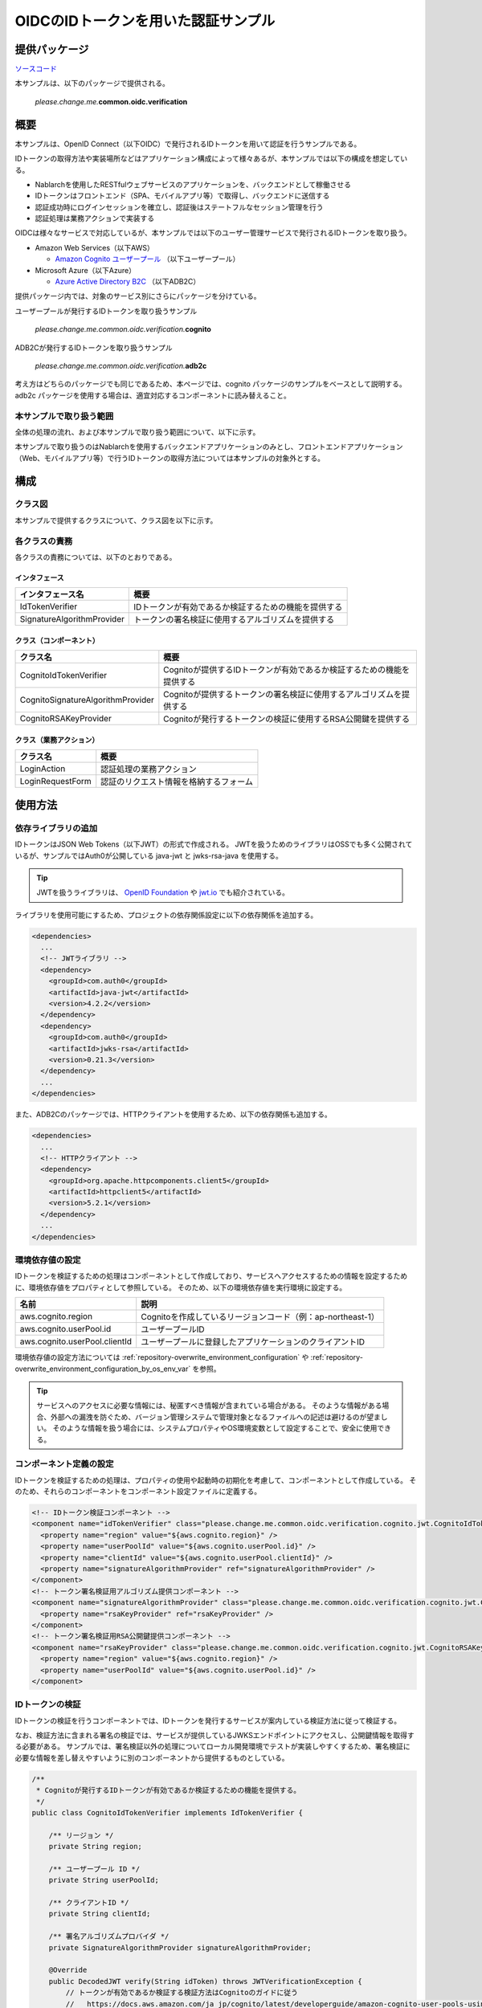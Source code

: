 
======================================
OIDCのIDトークンを用いた認証サンプル
======================================

--------------
提供パッケージ
--------------

`ソースコード <https://github.com/nablarch/nablarch-biz-sample-all>`_

本サンプルは、以下のパッケージで提供される。

  *please.change.me.*\ **common.oidc.verification**

--------------
概要
--------------

本サンプルは、OpenID Connect（以下OIDC）で発行されるIDトークンを用いて認証を行うサンプルである。

IDトークンの取得方法や実装場所などはアプリケーション構成によって様々あるが、本サンプルでは以下の構成を想定している。

* Nablarchを使用したRESTfulウェブサービスのアプリケーションを、バックエンドとして稼働させる
* IDトークンはフロントエンド（SPA、モバイルアプリ等）で取得し、バックエンドに送信する
* 認証成功時にログインセッションを確立し、認証後はステートフルなセッション管理を行う
* 認証処理は業務アクションで実装する

OIDCは様々なサービスで対応しているが、本サンプルでは以下のユーザー管理サービスで発行されるIDトークンを取り扱う。

* Amazon Web Services（以下AWS）

  * `Amazon Cognito ユーザープール <https://aws.amazon.com/jp/cognito/>`_ （以下ユーザープール）

* Microsoft Azure（以下Azure）

  * `Azure Active Directory B2C <https://azure.microsoft.com/ja-jp/services/active-directory/external-identities/b2c/>`_ （以下ADB2C）

提供パッケージ内では、対象のサービス別にさらにパッケージを分けている。

ユーザープールが発行するIDトークンを取り扱うサンプル

  *please.change.me.common.oidc.verification.*\ **cognito**

ADB2Cが発行するIDトークンを取り扱うサンプル

  *please.change.me.common.oidc.verification.*\ **adb2c**

考え方はどちらのパッケージでも同じであるため、本ページでは、cognito パッケージのサンプルをベースとして説明する。
adb2c パッケージを使用する場合は、適宜対応するコンポーネントに読み替えること。

~~~~~~~~~~~~~~~~~~~~~~~~~
本サンプルで取り扱う範囲
~~~~~~~~~~~~~~~~~~~~~~~~~

全体の処理の流れ、および本サンプルで取り扱う範囲について、以下に示す。

.. image:: ./_images/nablarch-example-oidc-scope.drawio.svg

本サンプルで取り扱うのはNablarchを使用するバックエンドアプリケーションのみとし、フロントエンドアプリケーション（Web、モバイルアプリ等）で行うIDトークンの取得方法については本サンプルの対象外とする。

--------------
構成
--------------

~~~~~~~~~~~~~~~~~~~~~~~~~
クラス図
~~~~~~~~~~~~~~~~~~~~~~~~~

本サンプルで提供するクラスについて、クラス図を以下に示す。

.. image:: ./_images/nablarch-example-oidc-class.drawio.svg

~~~~~~~~~~~~~~~~~~~~~~~~~
各クラスの責務
~~~~~~~~~~~~~~~~~~~~~~~~~

各クラスの責務については、以下のとおりである。

^^^^^^^^^^^^^^^^
インタフェース
^^^^^^^^^^^^^^^^

================================== =================================================================================================
インタフェース名                      概要
================================== =================================================================================================
IdTokenVerifier                    IDトークンが有効であるか検証するための機能を提供する
SignatureAlgorithmProvider         トークンの署名検証に使用するアルゴリズムを提供する
================================== =================================================================================================

^^^^^^^^^^^^^^^^^^^^^^^^^^
クラス（コンポーネント）
^^^^^^^^^^^^^^^^^^^^^^^^^^

================================== =================================================================================================
クラス名                             概要
================================== =================================================================================================
CognitoIdTokenVerifier             Cognitoが提供するIDトークンが有効であるか検証するための機能を提供する
CognitoSignatureAlgorithmProvider  Cognitoが提供するトークンの署名検証に使用するアルゴリズムを提供する
CognitoRSAKeyProvider              Cognitoが発行するトークンの検証に使用するRSA公開鍵を提供する
================================== =================================================================================================

^^^^^^^^^^^^^^^^^^^^^^^^^^
クラス（業務アクション）
^^^^^^^^^^^^^^^^^^^^^^^^^^

================================== =================================================================================================
クラス名                             概要
================================== =================================================================================================
LoginAction                        認証処理の業務アクション
LoginRequestForm                   認証のリクエスト情報を格納するフォーム
================================== =================================================================================================

--------------
使用方法
--------------

~~~~~~~~~~~~~~~~~~~~~~~~~
依存ライブラリの追加
~~~~~~~~~~~~~~~~~~~~~~~~~

IDトークンはJSON Web Tokens（以下JWT）の形式で作成される。
JWTを扱うためのライブラリはOSSでも多く公開されているが、サンプルではAuth0が公開している java-jwt と jwks-rsa-java を使用する。

.. tip::

  JWTを扱うライブラリは、 `OpenID Foundation <https://openid.net/developers/jwt/>`_ や `jwt.io <https://jwt.io/libraries>`_ でも紹介されている。

ライブラリを使用可能にするため、プロジェクトの依存関係設定に以下の依存関係を追加する。

.. code-block:: xml

  <dependencies>
    ...
    <!-- JWTライブラリ -->
    <dependency>
      <groupId>com.auth0</groupId>
      <artifactId>java-jwt</artifactId>
      <version>4.2.2</version>
    </dependency>
    <dependency>
      <groupId>com.auth0</groupId>
      <artifactId>jwks-rsa</artifactId>
      <version>0.21.3</version>
    </dependency>
    ...
  </dependencies>

また、ADB2Cのパッケージでは、HTTPクライアントを使用するため、以下の依存関係も追加する。

.. code-block:: xml

  <dependencies>
    ...
    <!-- HTTPクライアント -->
    <dependency>
      <groupId>org.apache.httpcomponents.client5</groupId>
      <artifactId>httpclient5</artifactId>
      <version>5.2.1</version>
    </dependency>
    ...
  </dependencies>

~~~~~~~~~~~~~~~~~~~~~~~~~
環境依存値の設定
~~~~~~~~~~~~~~~~~~~~~~~~~

IDトークンを検証するための処理はコンポーネントとして作成しており、サービスへアクセスするための情報を設定するために、環境依存値をプロパティとして参照している。
そのため、以下の環境依存値を実行環境に設定する。

=============================== =================================================================================================
名前                             説明
=============================== =================================================================================================
aws.cognito.region              Cognitoを作成しているリージョンコード（例：ap-northeast-1）
aws.cognito.userPool.id         ユーザープールID
aws.cognito.userPool.clientId   ユーザープールに登録したアプリケーションのクライアントID
=============================== =================================================================================================


環境依存値の設定方法については :ref:`repository-overwrite_environment_configuration` や :ref:`repository-overwrite_environment_configuration_by_os_env_var` を参照。

.. tip::

  サービスへのアクセスに必要な情報には、秘匿すべき情報が含まれている場合がある。
  そのような情報がある場合、外部への漏洩を防ぐため、バージョン管理システムで管理対象となるファイルへの記述は避けるのが望ましい。
  そのような情報を扱う場合には、システムプロパティやOS環境変数として設定することで、安全に使用できる。

~~~~~~~~~~~~~~~~~~~~~~~~~
コンポーネント定義の設定
~~~~~~~~~~~~~~~~~~~~~~~~~

IDトークンを検証するための処理は、プロパティの使用や起動時の初期化を考慮して、コンポーネントとして作成している。
そのため、それらのコンポーネントをコンポーネント設定ファイルに定義する。

.. code-block:: xml

  <!-- IDトークン検証コンポーネント -->
  <component name="idTokenVerifier" class="please.change.me.common.oidc.verification.cognito.jwt.CognitoIdTokenVerifier">
    <property name="region" value="${aws.cognito.region}" />
    <property name="userPoolId" value="${aws.cognito.userPool.id}" />
    <property name="clientId" value="${aws.cognito.userPool.clientId}" />
    <property name="signatureAlgorithmProvider" ref="signatureAlgorithmProvider" />
  </component>
  <!-- トークン署名検証用アルゴリズム提供コンポーネント -->
  <component name="signatureAlgorithmProvider" class="please.change.me.common.oidc.verification.cognito.jwt.CognitoSignatureAlgorithmProvider">
    <property name="rsaKeyProvider" ref="rsaKeyProvider" />
  </component>
  <!-- トークン署名検証用RSA公開鍵提供コンポーネント -->
  <component name="rsaKeyProvider" class="please.change.me.common.oidc.verification.cognito.jwt.CognitoRSAKeyProvider">
    <property name="region" value="${aws.cognito.region}" />
    <property name="userPoolId" value="${aws.cognito.userPool.id}" />
  </component>

~~~~~~~~~~~~~~~~~~~~~~~~~
IDトークンの検証
~~~~~~~~~~~~~~~~~~~~~~~~~

IDトークンの検証を行うコンポーネントでは、IDトークンを発行するサービスが案内している検証方法に従って検証する。

なお、検証方法に含まれる署名の検証では、サービスが提供しているJWKSエンドポイントにアクセスし、公開鍵情報を取得する必要がある。
サンプルでは、署名検証以外の処理についてローカル開発環境でテストが実装しやすくするため、署名検証に必要な情報を差し替えやすいように別のコンポーネントから提供するものとしている。

.. code-block:: java

  /**
   * Cognitoが発行するIDトークンが有効であるか検証するための機能を提供する。
   */
  public class CognitoIdTokenVerifier implements IdTokenVerifier {

      /** リージョン */
      private String region;

      /** ユーザープール ID */
      private String userPoolId;

      /** クライアントID */
      private String clientId;

      /** 署名アルゴリズムプロバイダ */
      private SignatureAlgorithmProvider signatureAlgorithmProvider;

      @Override
      public DecodedJWT verify(String idToken) throws JWTVerificationException {
          // トークンが有効であるか検証する検証方法はCognitoのガイドに従う
          //   https://docs.aws.amazon.com/ja_jp/cognito/latest/developerguide/amazon-cognito-user-pools-using-tokens-verifying-a-jwt.html
          // クライアント側でIDトークン取得後に即時送信されることを想定し、有効期限の許容範囲は60秒とする。
          JWTVerifier verifier = JWT.require(signatureAlgorithmProvider.get())
                  .acceptExpiresAt(60)
                  .withAudience(clientId)
                  .withIssuer(createUserPoolUrl(region, userPoolId))
                  .withClaim("token_use", "id")
                  .build();
          return verifier.verify(idToken);
      }

      /**
       * ユーザープールのURLを作成する。
       *
       * @param region リージョン
       * @param userPoolId ユーザープールID
       * @return ユーザープールのURL
       */
      private String createUserPoolUrl(String region, String userPoolId) {
          return "https://cognito-idp." + region + ".amazonaws.com/" + userPoolId;
      }
      ...
  }

署名検証に必要な情報を提供するコンポーネントでは、サービスがトークンの署名に使用するアルゴリズムに合わせて、アルゴリズム情報を返却する。
サンプルではRSA署名を用いるため公開鍵が必要であるが、サービスが提供している公開鍵情報を取得する処理については、別のコンポーネントから提供するものとしている。

.. code-block:: java

  /**
   * Cognitoが発行するトークンの署名検証に使用するアルゴリズムを提供する。
   */
  public class CognitoSignatureAlgorithmProvider implements SignatureAlgorithmProvider {

      /** RSA公開鍵プロバイダ */
      private RSAKeyProvider rsaKeyProvider;

      @Override
      public Algorithm get() {
          return Algorithm.RSA256(rsaKeyProvider);
      }
      ...
  }

RSA署名の公開鍵情報を提供するコンポーネントでは、ライブラリが提供している公開鍵情報を外部から取得するための RSAKeyProvider インタフェースを実装し、サービスが公開しているJson Web Key Set（以下JWKS）のエンドポイントからJson Web Key（以下JWK）および公開鍵情報を取得する。

.. tip::

  サービスによっては、安全性を向上させるために、署名に使用する情報を一定の周期でローテーションしている場合がある。
  またローテーション以外でも、情報漏洩等の緊急事態では情報が変更されるといったことも考えられる。
  署名検証を確実に行うため、事前に鍵情報が判明していた場合であっても固定値を使用せず、公開しているエンドポイントで最新情報を取得するのが望ましい。

.. code-block:: java

  /**
   * Cognitoが発行するトークンの検証に使用するRSA公開鍵を提供する。
   */
  public class CognitoRSAKeyProvider implements RSAKeyProvider, Initializable {

      /** リージョン */
      private String region;

      /** ユーザープール ID */
      private String userPoolId;

      /** JWKプロバイダ */
      private JwkProvider provider;

      @Override
      public RSAPublicKey getPublicKeyById(String keyId) {
          try {
              Jwk jwk = provider.get(keyId);
              return (RSAPublicKey) jwk.getPublicKey();
          } catch (JwkException e) {
              return null;
          }
      }

      @Override
      public RSAPrivateKey getPrivateKey() {
          // 公開鍵のみ取得可能であるため、秘密鍵の取得はサポートしない
          throw new UnsupportedOperationException("Get private key is not supported");
      }

      @Override
      public String getPrivateKeyId() {
          // 未定義であるためインタフェースの仕様に則り null を返却する
          return null;
      }

      @Override
      public void initialize() {
          // Cognitoが公開しているJWKSエンドポイントから公開鍵を取得するためのプロバイダを作成する。
          // プロバイダでは以下の設定をすることができる。
          // ・キーID（kidクレームの値）ごとの結果をどれだけの期間いくつまでキャッシュするか
          // ・JWKSエンドポイントへのアクセスをどれだけの期間で何回まで許容するか
          // ・JWKSエンドポイントへのアクセス時にプロキシを使用するか
          // ここでは以下のとおり設定している。
          // ・キーIDは1時間に4つまでキャッシュする（キーのローテーションを跨いだ場合でも通常使用ではキャッシュされる範囲）
          // ・JWKSエンドポイントへのアクセスは1分で10回まで許容する（キャッシュを考慮すると通常使用では到達しない範囲）
          // ・プロキシは使用しない
          this.provider = new JwkProviderBuilder(createUserPoolUrl(region, userPoolId))
                  .cached(true)
                  .cached(4, 1, TimeUnit.HOURS)
                  .rateLimited(true)
                  .rateLimited(10, 1, TimeUnit.MINUTES)
                  .proxied(Proxy.NO_PROXY)
                  .build();
      }

~~~~~~~~~~~~~~~~~~~~~~~~~~~~~~~~
認証用業務アクションのパス設定
~~~~~~~~~~~~~~~~~~~~~~~~~~~~~~~~

サンプルでは、認証用業務アクションのパスをJAX-RSのPathアノテーションで設定している。

.. code-block:: java

  @Path("/cognito/login")
  public class LoginAction {

JAX-RSのPathアノテーションによるマッピングについては  :ref:`router_adaptor_path_annotation` を参照。

~~~~~~~~~~~~~~~~~~~~~~~~~~~~~~~~~~~~
認証および成功時のログイン状態設定
~~~~~~~~~~~~~~~~~~~~~~~~~~~~~~~~~~~~

認証処理を実装する業務アクションでは、IDトークンの検証を呼び出し、異常が検知されなければログインセッションを確立する。
異常を検知した場合は、エラー情報としてHTTPステータスが401（Unauthorized）のレスポンスを返却する。

.. tip::

  本サンプルでは、CSRF(クロスサイトリクエストフォージェリ)への対策のため、CSRFトークン検証ハンドラの使用を想定している。
  CSRF対策の詳細については :ref:`csrf_token_verification_handler` を参照。

.. code-block:: java

  /**
   * IDトークンで認証を行い、成功すればログインセッションを確立する。
   *
   * @param context 実行コンテキスト
   * @param form リクエストボディ
   */
  @POST
  @Consumes(MediaType.APPLICATION_JSON)
  @Valid
  public void login(ExecutionContext context, LoginRequestForm form) {
      // IDトークンが有効であるか検証する
      DecodedJWT decodedJWT = verifyIdToken(form.getIdToken());

      // 安全性向上のため、認証成功後にセッションIDおよびCSRFトークンを変更する
      SessionUtil.changeId(context);
      CsrfTokenUtil.regenerateCsrfToken(context);

      // IDトークンで連携された情報からユーザー情報を特定して、認証状態をセッションに保持する
      String userId = decodedJWT.getSubject();
      SessionUtil.put(context, "user.id", userId);
  }

  /**
   * IDトークンが有効であるか検証する。
   *
   * @param idToken IDトークン
   * @return デコード済みのIDトークン
   * @throws HttpErrorResponse 無効なIDトークンである場合（HTTPステータスコードは401）
   */
  private DecodedJWT verifyIdToken(String idToken) {
      // プロパティを使用した検証用コンポーネントを定義しているため、システムリポジトリから取得する
      IdTokenVerifier idTokenVerifier = SystemRepository.get("idTokenVerifier");
      try {
          // IDトークンを検証する
          return idTokenVerifier.verify(idToken);
      } catch (JWTVerificationException e) {
          if (LOGGER.isDebugEnabled()) {
              LOGGER.logDebug("ID token verification failed...", e);
          }
          // 検証で異常を検知した場合は、ステータスコードが401(Unauthorized)のエラーレスポンスを返却する
          throw new HttpErrorResponse(HttpResponse.Status.UNAUTHORIZED.getStatusCode());
      }
  }
